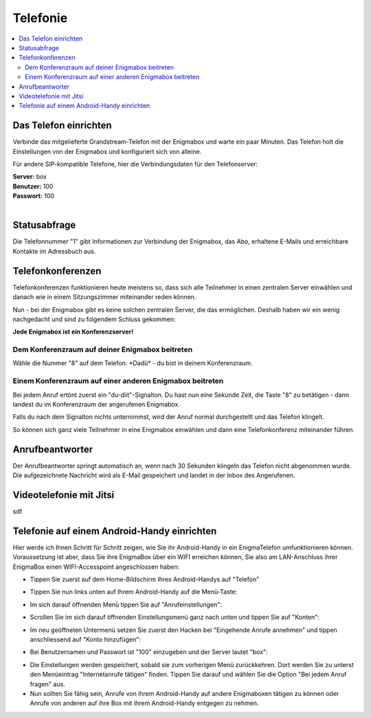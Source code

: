 .. _telephony:

=========
Telefonie
=========

.. contents::
   :local:

**********************
Das Telefon einrichten
**********************

Verbinde das mitgelieferte Grandstream-Telefon mit der Enigmabox und warte ein paar Minuten. Das Telefon holt die Einstellungen von der Enigmabox und konfiguriert sich von alleine.

Für andere SIP-kompatible Telefone, hier die Verbindungsdaten für den Telefonserver:

| **Server:** box
| **Benutzer:** 100
| **Passwort:** 100
|

*************
Statusabfrage
*************

Die Telefonnummer "1" gibt Informationen zur Verbindung der Enigmabox, das Abo, erhaltene E-Mails und erreichbare Kontakte im Adressbuch aus.

******************
Telefonkonferenzen
******************

Telefonkonferenzen funktionieren heute meistens so, dass sich alle Teilnehmer in einen zentralen Server einwählen und danach wie in einem Sitzungszimmer miteinander reden können.

Nun - bei der Enigmabox gibt es keine solchen zentralen Server, die das ermöglichen. Deshalb haben wir ein wenig nachgedacht und sind zu folgendem Schluss gekommen:

**Jede Enigmabox ist ein Konferenzserver!**

Dem Konferenzraum auf deiner Enigmabox beitreten
================================================

Wähle die Nummer "8" auf dem Telefon. \*Dadü* - du bist in deinem Konferenzraum.

Einem Konferenzraum auf einer anderen Enigmabox beitreten
=========================================================

Bei jedem Anruf ertönt zuerst ein "du-diit"-Signalton. Du hast nun eine Sekunde Zeit, die Taste "8" zu betätigen - dann landest du im Konferenzraum der angerufenen Enigmabox.

Falls du nach dem Signalton nichts unternimmst, wird der Anruf normal durchgestellt und das Telefon klingelt.

So können sich ganz viele Teilnehmer in eine Enigmabox einwählen und dann eine Telefonkonferenz miteinander führen.

****************
Anrufbeantworter
****************

Der Anrufbeantworter springt automatisch an, wenn nach 30 Sekunden klingeln das Telefon nicht abgenommen wurde. Die aufgezeichnete Nachricht wird als E-Mail gespeichert und landet in der Inbox des Angerufenen.

************************
Videotelefonie mit Jitsi
************************

sdf

********************************************
Telefonie auf einem Android-Handy einrichten
********************************************

Hier werde ich Ihnen Schritt für Schritt zeigen, wie Sie ihr Android-Handy in ein EnigmaTelefon umfunktionieren können. Voraussetzung ist aber, dass Sie ihre EnigmaBox über ein WIFI erreichen können, Sie also am LAN-Anschluss ihrer EnigmaBox einen WIFI-Accesspoint angeschlossen haben:

* Tippen Sie zuerst auf dem Home-Bildschirm Ihres Android-Handys auf "Telefon"
  
.. image:: images/home.jpg

* Tippen Sie nun links unten auf Ihrem Android-Handy auf die Menü-Taste:

.. image:: images/menuetaste.jpg

* Im sich darauf öffnenden Menü tippen Sie auf "Anrufeinstellungen":

.. image:: images/anrufeinstellungen.jpg

* Scrollen Sie im sich darauf öffnenden Einstellungsmenü ganz nach unten und tippen Sie auf "Konten":

.. image:: images/konten.jpg

* Im neu geöffneten Untermenü setzen Sie zuerst den Hacken bei "Eingehende Anrufe annehmen" und tippen anschliessend auf "Konto hinzufügen":

.. image:: images/add_konto.jpg

* Bei Benutzernamen und Passwort ist "100" einzugeben und der Server lautet "box":

.. image:: images/set_konto.jpg

* Die Einstellungen werden gespeichert, sobald sie zum vorherigen Menü zurückkehren. Dort werden Sie zu unterst den Menüeintrag "Internetanrufe tätigen" finden. Tippen Sie darauf und wählen Sie die Option "Bei jedem Anruf fragen" aus.
* Nun sollten Sie fähig sein, Anrufe von ihrem Android-Handy auf andere Enigmaboxen tätigen zu können oder Anrufe von anderen auf ihre Box mit ihrem Android-Handy entgegen zu nehmen.


